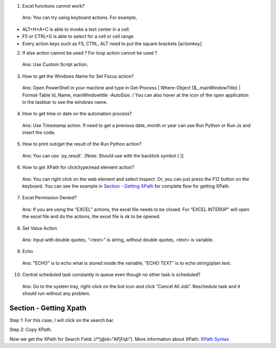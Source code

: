 1. Excel functions cannot work?

..

   Ans: You can try using keyboard actions. For example,

-  ALT+H+A+C is able to invoke a text center in a cell.

-  F5 or CTRL+G is able to select for a cell or cell range.

-  Every action keys such as F5, CTRL, ALT need to put the square
   brackets [actionkey]

2. If else action cannot be used ? For loop action cannot be used ?

..

   Ans: Use Custom Script action.

3. How to get the Windows Name for Set Focus action?

..

   Ans: Open PowerShell in your machine and type in Get-Process \|
   Where-Object {$\_.mainWindowTitle} \| Format-Table Id, Name,
   mainWindowtitle -AutoSize. / You can also hover at the icon of the
   open application in the taskbar to see the windows name.

4. How to get time or date on the automation process?

..

   Ans: Use Timestamp action. If need to get a previous date, month or
   year can use Run Python or Run Js and insert the code.

5. How to print out/get the result of the Run Python action?

..

   Ans: You can use \`py_result\`. [Note: Should use with the backtick
   symbol (\`)]

6. How to get XPath for click/type/read element action?

..

   Ans: You can right click on the web element and select Inspect. Or,
   you can just press the F12 button on the keyboard. You can see the
   example in `Section - Getting XPath <#section---getting-xpath>`__ for
   complete flow for getting XPath.

7. Excel Permission Denied?

..

   Ans: If you are using the “EXCEL” actions, the excel file needs to be
   closed. For “EXCEL INTEROP” will open the excel file and do the
   actions, the excel file is ok to be opened.

8. Set Value Action

..

   Ans: Input with double quotes, “<text>” is string, without double
   quotes, <text> is variable.

9. Echo

..

   Ans: “ECHO” is to echo what is stored inside the variable, “ECHO
   TEXT” is to echo string/plain text.

10. Central scheduled task constantly in queue even though no other task
    is scheduled?

..

   Ans: Go to the system tray, right-click on the bot icon and click
   “Cancel All Job”. Reschedule task and it should run without any
   problem.

Section - Getting Xpath
=======================

Step 1: For this case, I will click on the search bar.

|image1|

Step 2: Copy XPath.

|image2|

Now we get the XPath for Search Field: //\*[@id="APjFqb"]. More
information about XPath: `XPath
Syntax <https://www.w3schools.com/xml/xpath_syntax.asp>`__

.. |image1| image:: media/image1FAQ.png
   :width: 6.5in
   :height: 3.56944in
.. |image2| image:: media/image2FAQ.png
   :width: 6.5in
   :height: 3.56944in
